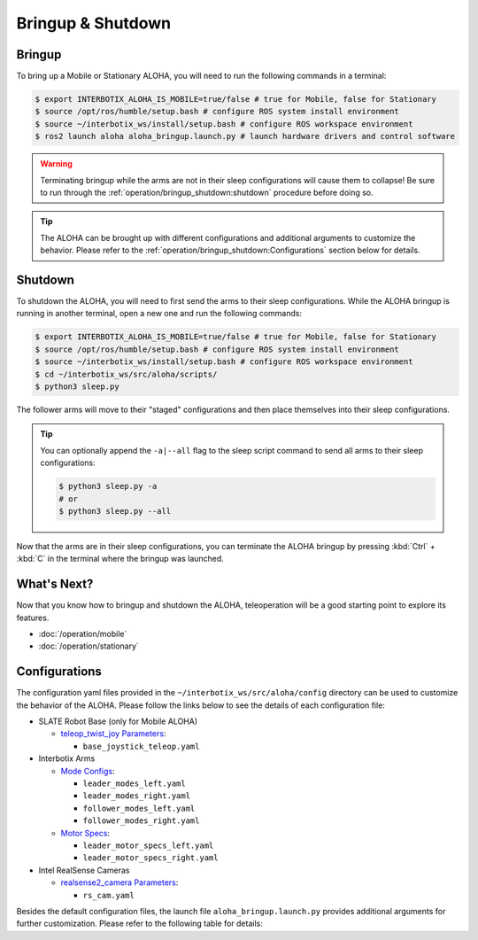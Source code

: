 ==================
Bringup & Shutdown
==================

Bringup
=======

To bring up a Mobile or Stationary ALOHA, you will need to run the following commands in a terminal:

.. code-block:: bash

  $ export INTERBOTIX_ALOHA_IS_MOBILE=true/false # true for Mobile, false for Stationary
  $ source /opt/ros/humble/setup.bash # configure ROS system install environment
  $ source ~/interbotix_ws/install/setup.bash # configure ROS workspace environment
  $ ros2 launch aloha aloha_bringup.launch.py # launch hardware drivers and control software

.. warning::

  Terminating bringup while the arms are not in their sleep configurations will cause them to collapse!
  Be sure to run through the :ref:`operation/bringup_shutdown:shutdown` procedure before doing so.

.. tip::

  The ALOHA can be brought up with different configurations and additional arguments to customize the behavior.
  Please refer to the :ref:`operation/bringup_shutdown:Configurations` section below for details.

Shutdown
========

To shutdown the ALOHA, you will need to first send the arms to their sleep configurations.
While the ALOHA bringup is running in another terminal, open a new one and run the following commands:

.. code-block:: bash

  $ export INTERBOTIX_ALOHA_IS_MOBILE=true/false # true for Mobile, false for Stationary
  $ source /opt/ros/humble/setup.bash # configure ROS system install environment
  $ source ~/interbotix_ws/install/setup.bash # configure ROS workspace environment
  $ cd ~/interbotix_ws/src/aloha/scripts/
  $ python3 sleep.py

The follower arms will move to their "staged" configurations and then place themselves into their sleep configurations.

.. tip::

  You can optionally append the ``-a|--all`` flag to the sleep script command to send all arms to their sleep configurations:

  .. code-block:: bash

    $ python3 sleep.py -a
    # or
    $ python3 sleep.py --all

Now that the arms are in their sleep configurations, you can terminate the ALOHA bringup by pressing :kbd:`Ctrl` + :kbd:`C` in the terminal where the bringup was launched.

What's Next?
============

Now that you know how to bringup and shutdown the ALOHA, teleoperation will be a good starting point to explore its features.

-   :doc:`/operation/mobile`
-   :doc:`/operation/stationary`

Configurations
==============

The configuration yaml files provided in the ``~/interbotix_ws/src/aloha/config`` directory can be used to customize the behavior of the ALOHA.
Please follow the links below to see the details of each configuration file:

-   SLATE Robot Base (only for Mobile ALOHA)

    -   `teleop_twist_joy Parameters`_:

        -   ``base_joystick_teleop.yaml``

-   Interbotix Arms

    -   `Mode Configs`_:

        -   ``leader_modes_left.yaml``
        -   ``leader_modes_right.yaml``
        -   ``follower_modes_left.yaml``
        -   ``follower_modes_right.yaml``

    -   `Motor Specs`_:

        -   ``leader_motor_specs_left.yaml``
        -   ``leader_motor_specs_right.yaml``

-   Intel RealSense Cameras

    -   `realsense2_camera Parameters`_:

        -   ``rs_cam.yaml``

.. _`teleop_twist_joy Parameters`: https://docs.ros.org/en/humble/p/teleop_twist_joy/index.html#parameters
.. _`Mode Configs`: https://docs.trossenrobotics.com/interbotix_xsarms_docs/ros_interface/ros2/config.html#mode-configs
.. _`Motor Specs`: https://docs.trossenrobotics.com/interbotix_xsarms_docs/ros2_packages/gravity_compensation.html#configuration
.. _`realsense2_camera Parameters`: https://github.com/IntelRealSense/realsense-ros/tree/ros2-development?tab=readme-ov-file#parameters

Besides the default configuration files, the launch file ``aloha_bringup.launch.py`` provides additional arguments for further customization.
Please refer to the following table for details:

.. csv-table::
  :file: ../_data/bringup.csv
  :header-rows: 1
  :widths: 20, 60, 20, 20
